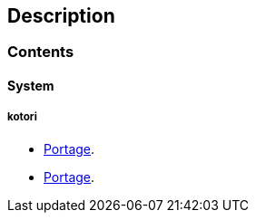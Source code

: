 == Description

=== Contents

==== System

===== kotori
* https://src.salaciouswind.com/ray/sys-cfg/src/branch/main/kotori/portage[Portage].
* link:sys-cfg/src/branch/main/kotori/portage[Portage].
